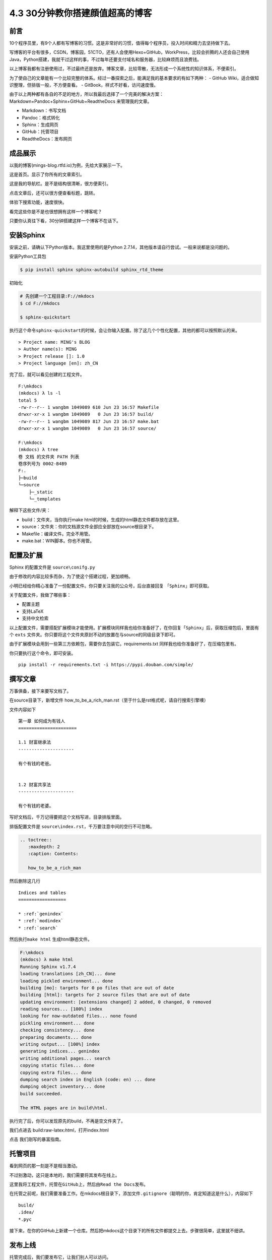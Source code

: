 4.3 30分钟教你搭建顔值超高的博客
==============================================

前言
----

10个程序员里，有9个人都有写博客的习惯。这是非常好的习惯，值得每个程序员，投入时间和精力去坚持做下去。

写博客的平台有很多，CSDN，博客园，51CTO，还有人会使用Hexo+GitHub，WorkPress，比较会折腾的人还会自己使用Java，Python搭建，我就干过这样的事，不过每年还要支付域名和服务器，比较麻烦而且浪费钱。

以上博客我都有注册使用过，不过最终还是放弃。博客文章，比较零散，无法形成一个系统性的知识体系，不便索引。

为了使自己的文章能有一个比较完整的体系。经过一番探索之后，能满足我的基本要求的有如下两种：
- GitHub Wiki，适合做知识整理，但排版一般，不方便查看。 -
GitBook，样式不好看，访问速度慢。

由于以上两种都有各自的不足的地方，所以我最后选择了一个完美的解决方案：Markdown+Pandoc+Sphinx+GitHub+ReadtheDocs
来管理我的文章。

-  Markdown：书写文档
-  Pandoc：格式转化
-  Sphinx：生成网页
-  GitHub：托管项目
-  ReadtheDocs：发布网页

成品展示
--------

以我的博客(mings-blog.rtfd.io)为例，先给大家展示一下。

这是首页。显示了你所有的文章索引。 |image0|

这是我的导航栏。是不是结构很清晰，很方便索引。 |image1|

点击文章后，还可以很方便查看标题，跳转。 |image2|

体验下搜索功能，速度很快。 |image3|

看完这些你是不是也很想拥有这样一个博客呢？

只要你认真往下看，30分钟搭建这样一个博客不在话下。

安装Sphinx
----------

安装之前，请确认下Python版本。我这里使用的是Python
2.7.14，其他版本请自行尝试。一般来说都是没问题的。

安装Python工具包

.. code:: shell

    $ pip install sphinx sphinx-autobuild sphinx_rtd_theme

初始化

.. code:: shell

    # 先创建一个工程目录:F://mkdocs
    $ cd F://mkdocs

    $ sphinx-quickstart

执行这个命令\ ``sphinx-quickstart``\ 的时候，会让你输入配置。除了这几个个性化配置，其他的都可以按照默认的来。

::

    > Project name: MING's BLOG
    > Author name(s): MING
    > Project release []: 1.0
    > Project language [en]: zh_CN

完了后，就可以看见创建的工程文件。

::

    F:\mkdocs
    (mkdocs) λ ls -l
    total 5
    -rw-r--r-- 1 wangbm 1049089 610 Jun 23 16:57 Makefile
    drwxr-xr-x 1 wangbm 1049089   0 Jun 23 16:57 build/
    -rw-r--r-- 1 wangbm 1049089 817 Jun 23 16:57 make.bat
    drwxr-xr-x 1 wangbm 1049089   0 Jun 23 16:57 source/

    F:\mkdocs
    (mkdocs) λ tree
    卷 文档 的文件夹 PATH 列表
    卷序列号为 0002-B4B9
    F:.
    ├─build
    └─source
        ├─_static
        └─_templates

解释下这些文件/夹：

-  build：文件夹，当你执行make
   html的时候，生成的html静态文件都存放在这里。
-  source：文件夹：你的文档源文件全部应全部放在source根目录下。
-  Makefile：编译文件。完全不用管。
-  make.bat：WIN脚本。你也不用管。

配置及扩展
----------

Sphinx 的配置文件是 ``source\conifg.py``

由于修改的内容比较多而杂，为了使这个搭建过程，更加顺畅。

小明已经给你精心准备了一份配置文件。你只要关注我的公众号，后台直接回复
「\ ``Sphinx``\ 」即可获取。

关于配置文件，我做了哪些事：

-  配置主题
-  支持LaTeX
-  支持中文检索

以上配置文件，需要搭配扩展模块才能使用。扩展模块同样我也给你准备好了，在你回复「\ ``Sphinx``\ 」后，获取压缩包后，里面有个
``exts``
文件夹。你只要将这个文件夹原封不动的放置在与source的同级目录下即可。

由于扩展模块会用到一些第三方依赖包，需要你去包装它。requirements.txt
同样我也给你准备好了，在压缩包里有。

你只要执行这个命令，即可安装。

::

    pip install -r requirements.txt -i https://pypi.douban.com/simple/

撰写文章
--------

万事俱备，接下来要写文档了。

在source目录下，新增文件
how\_to\_be\_a\_rich\_man.rst（至于什么是rst格式呢，请自行搜索引擎噢）

文件内容如下

::

    第一章 如何成为有钱人
    ======================

    1.1 财富继承法
    ---------------------

    有个有钱的老爸。


    1.2 财富共享法
    ---------------------

    有个有钱的老婆。

写好文档后，千万记得要把这个文档写进，目录排版里面。

排版配置文件是 ``source\index.rst``\ ，千万要注意中间的空行不可忽略。

.. code:: python

    .. toctree::
       :maxdepth: 2
       :caption: Contents:
       
       how_to_be_a_rich_man

然后删除这几行

::

    Indices and tables
    ==================

    * :ref:`genindex`
    * :ref:`modindex`
    * :ref:`search`

然后执行\ ``make html`` 生成html静态文件。

.. code:: shell

    F:\mkdocs
    (mkdocs) λ make html
    Running Sphinx v1.7.4
    loading translations [zh_CN]... done
    loading pickled environment... done
    building [mo]: targets for 0 po files that are out of date
    building [html]: targets for 2 source files that are out of date
    updating environment: [extensions changed] 2 added, 0 changed, 0 removed
    reading sources... [100%] index
    looking for now-outdated files... none found
    pickling environment... done
    checking consistency... done
    preparing documents... done
    writing output... [100%] index
    generating indices... genindex
    writing additional pages... search
    copying static files... done
    copying extra files... done
    dumping search index in English (code: en) ... done
    dumping object inventory... done
    build succeeded.

    The HTML pages are in build\html.

执行完了后，你可以发现原先的build，不再是空文件夹了。

我们点进去 build:raw-latex:`\html`，打开index.html |image4|

点击 我们刚写的暴富指南。 |image5|

托管项目
--------

看到网页的那一刻是不是相当激动。

不过别激动，这只是本地的，我们需要将其发布在线上。

这里我将工程文件，托管在\ ``GitHub``\ 上，然后由\ ``Read the Docs``\ 发布。

在托管之前呢，我们需要准备工作。在mkdocs根目录下，添加文件\ ``.gitignore``\ （聪明的你，肯定知道这是什么），内容如下

::

    build/
    .idea/
    *.pyc

接下来，在你的GitHub上新建一个仓库。然后把mkdocs这个目录下的所有文件都提交上去。步骤很简单，这里就不细讲。

发布上线
--------

托管完成后，我们要发布它，让我们别人可以访问。

你需要先去 ``Read the Docs`` 注册下帐号。

关联一下GitHub |image6| |image7|

导入代码库。填好与你对应的信息。 |image8| |image9|

构建网页后。右下方，你可以看见你的在线地址。 |image10|

这里要提醒一下的是，Sphinx的文档格式，默认是 rst
格式，如果你习惯了使用Markdown来写文章，可以使用 Pandoc
客就搭这个神器转换一下。

这里给出格式转换命令。

::

    pandoc -V mainfont="SimSun" -f markdown -t rst hello.md -o hello.rst

或者你也可以在Sphinx上添加支持Markdown渲染的扩展模块。这需要你自己去折腾了。

到这里，属于你的个人博客就搭建好了，快去试一下吧。

最后，整个项目的源码和模块包我都放在公众号后台，请关注后，回复「Sphinx」领取。

参考文档
----------

- Sphinx配置MarkDown解析：http://www.sphinx-doc.org/en/master/usage/markdown.html 
- Sphinx使用手册(部分汉化)：http://www.pythondoc.com/sphinx/contents.html
- 搭建参考文章：https://www.xncoding.com/2017/01/22/fullstack/readthedoc.html 


--------------

.. figure:: http://ovzwokrcz.bkt.clouddn.com/5b29283fdd19f.png
   :alt: 关注公众号，获取最新文章


.. |image0| image:: http://ovzwokrcz.bkt.clouddn.com/FnEZcgk6Frc2RQSOvsOE9hcYxjuk
.. |image1| image:: http://ovzwokrcz.bkt.clouddn.com/FqsPadimKGTPMfh1T8CvJcbQJ1Ij
.. |image2| image:: http://ovzwokrcz.bkt.clouddn.com/FiE6eIHnar1702oVUxF9632vh8y-
.. |image3| image:: http://ovzwokrcz.bkt.clouddn.com/FnjBzmeFZqRN1mhZg4qxRv-9RsvI
.. |image4| image:: http://ovzwokrcz.bkt.clouddn.com/FrTJnyJWbrHRAstGzRv2z1OyaJz_
.. |image5| image:: http://ovzwokrcz.bkt.clouddn.com/FicHjZOcx8maJxUL2-SMOxP01dl1
.. |image6| image:: http://ovzwokrcz.bkt.clouddn.com/ForICz1sdF-amCQC1fV1ibK_dJdx
.. |image7| image:: http://ovzwokrcz.bkt.clouddn.com/FotJKY7vekhnO5C0WxAp6ZreBV8M
.. |image8| image:: http://ovzwokrcz.bkt.clouddn.com/Fu4i5TtCg4qEx3tJGjiMkHkzCnZy
.. |image9| image:: http://ovzwokrcz.bkt.clouddn.com/FoO03n5iSuk6hC0OFab6EzKHoKhG
.. |image10| image:: http://ovzwokrcz.bkt.clouddn.com/FinA5jEGN9K9tw2A2fj8IRUyF0VT


